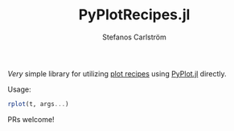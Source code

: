 #+TITLE: PyPlotRecipes.jl
#+AUTHOR: Stefanos Carlström
#+EMAIL: stefanos.carlstrom@gmail.com

/Very/ simple library for utilizing [[https://github.com/JuliaPlots/RecipesBase.jl][plot recipes]] using [[https://github.com/JuliaPy/PyPlot.jl][PyPlot.jl]]
directly.

Usage:

#+BEGIN_SRC julia
rplot(t, args...)
#+END_SRC

PRs welcome!
